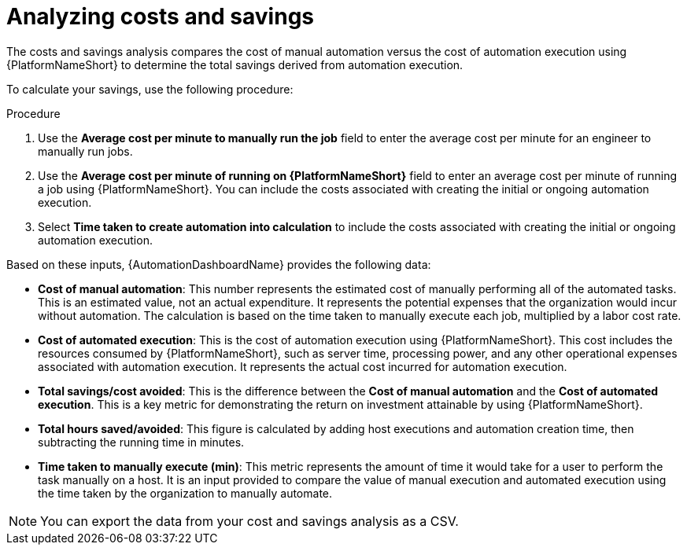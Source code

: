 
[id="proc-analyzing-costs-savings"]

= Analyzing costs and savings

The costs and savings analysis compares the cost of manual automation versus the cost of automation execution using {PlatformNameShort} to determine the total savings derived from automation execution.

To calculate your savings, use the following procedure: 

.Procedure

. Use the **Average cost per minute to manually run the job** field to enter the average cost per minute for an engineer to manually run jobs.
. Use the **Average cost per minute of running on {PlatformNameShort}** field to enter an average cost per minute of running a job using {PlatformNameShort}. You can include the costs associated with creating the initial or ongoing automation execution.
. Select **Time taken to create automation into calculation** to include the costs associated with creating the initial or ongoing automation execution.

Based on these inputs, {AutomationDashboardName} provides the following data: 


* **Cost of manual automation**: This number represents the estimated cost of manually performing all of the automated tasks. This is an estimated value, not an actual expenditure. It represents the potential expenses that the organization would incur without automation. The calculation is based on the time taken to manually execute each job, multiplied by a labor cost rate.
* **Cost of automated execution**: This is the cost of automation execution using {PlatformNameShort}. This cost includes the resources consumed by {PlatformNameShort}, such as server time, processing power, and any other operational expenses associated with automation execution. It represents the actual cost incurred for automation execution.
* **Total savings/cost avoided**: This is the difference between the **Cost of manual automation** and the **Cost of automated execution**. This is a key metric for demonstrating the return on investment attainable by using {PlatformNameShort}.
* **Total hours saved/avoided**: This figure is calculated by adding host executions and automation creation time, then subtracting the running time in minutes.
* **Time taken to manually execute (min)**: This metric represents the amount of time it would take for a user to perform the task manually on a host. It is an input provided to compare the value of manual execution and automated execution using the time taken by the organization to manually automate. 

[NOTE]
====
You can export the data from your cost and savings analysis as a CSV.
====